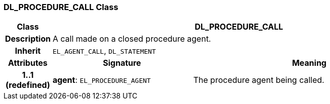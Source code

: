=== DL_PROCEDURE_CALL Class

[cols="^1,3,5"]
|===
h|*Class*
2+^h|*DL_PROCEDURE_CALL*

h|*Description*
2+a|A call made on a closed procedure agent.

h|*Inherit*
2+|`EL_AGENT_CALL`, `DL_STATEMENT`

h|*Attributes*
^h|*Signature*
^h|*Meaning*

h|*1..1 +
(redefined)*
|*agent*: `EL_PROCEDURE_AGENT`
a|The procedure agent being called.
|===
